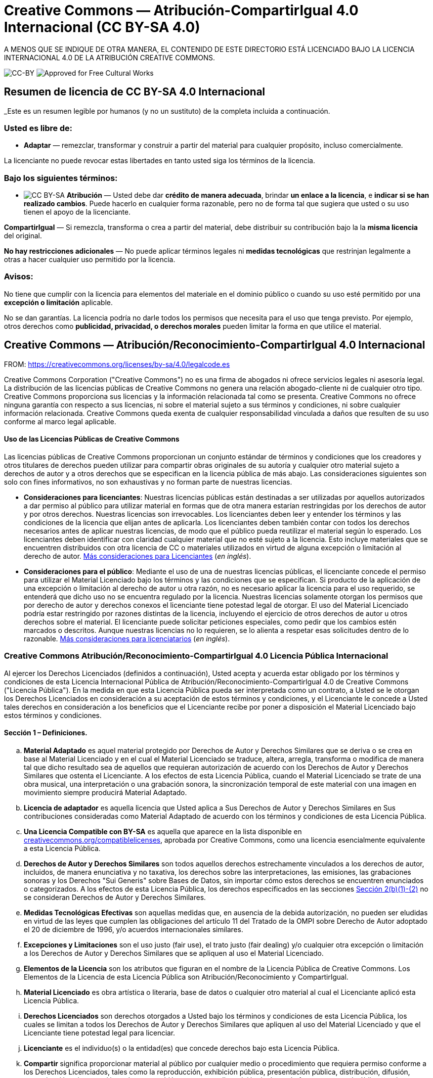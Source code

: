 = Creative Commons — Atribución-CompartirIgual 4.0 Internacional (CC BY-SA 4.0)

A MENOS QUE SE INDIQUE DE OTRA MANERA, EL CONTENIDO DE ESTE DIRECTORIO ESTÁ LICENCIADO BAJO LA LICENCIA INTERNACIONAL 4.0 DE LA ATRIBUCIÓN CREATIVE COMMONS.

image:https://i.creativecommons.org/l/by-sa/4.0/88x31.png[CC-BY] image:https://creativecommons.org/images/deed/seal.png[Approved for Free Cultural Works]

== Resumen de licencia de CC BY-SA 4.0 Internacional

_Este es un resumen legible por humanos (y no un sustituto) de la completa incluida a continuación.

=== Usted es libre de:

* *Adaptar* — remezclar, transformar y construir a partir del material para cualquier propósito, incluso comercialmente.

La licenciante no puede revocar estas libertades en tanto usted siga los términos de la licencia.

=== Bajo los siguientes términos:

* image:https://creativecommons.org/images/deed/by-sa.png[CC BY-SA] *Atribución* — Usted debe dar *crédito de manera adecuada*, brindar *un enlace a la licencia*, e *indicar si se han realizado cambios*. Puede hacerlo en cualquier forma razonable, pero no de forma tal que sugiera que usted o su uso tienen el apoyo de la licenciante.

*CompartirIgual* — Si remezcla, transforma o crea a partir del material, debe distribuir su contribución bajo la la *misma licencia* del original.

*No hay restricciones adicionales* — No puede aplicar términos legales ni *medidas tecnológicas* que restrinjan legalmente a otras a hacer cualquier uso permitido por la licencia.

=== Avisos:

No tiene que cumplir con la licencia para elementos del materiale en el dominio público o cuando su uso esté permitido por una *excepción o limitación* aplicable.

No se dan garantías. La licencia podría no darle todos los permisos que necesita para el uso que tenga previsto. Por ejemplo, otros derechos como *publicidad, privacidad, o derechos morales* pueden limitar la forma en que utilice el material.

== Creative Commons — Atribución/Reconocimiento-CompartirIgual 4.0 Internacional

FROM: https://creativecommons.org/licenses/by-sa/4.0/legalcode.es

Creative Commons Corporation ("Creative Commons") no es una firma de abogados ni ofrece servicios legales ni asesoría legal. La distribución de las licencias públicas de Creative Commons no genera una relación abogado-cliente ni de cualquier otro tipo. Creative Commons proporciona sus licencias y la información relacionada tal como se presenta. Creative Commons no ofrece ninguna garantía con respecto a sus licencias, ni sobre el material sujeto a sus términos y condiciones, ni sobre cualquier información relacionada. Creative Commons queda exenta de cualquier responsabilidad vinculada a daños que resulten de su uso conforme al marco legal aplicable.

[[using]]
==== Uso de las Licencias Públicas de Creative Commons

Las licencias públicas de Creative Commons proporcionan un conjunto estándar de términos y condiciones que los creadores y otros titulares de derechos pueden utilizar para compartir obras originales de su autoría y cualquier otro material sujeto a derechos de autor y a otros derechos que se especifican en la licencia pública de más abajo. Las consideraciones siguientes son solo con fines informativos, no son exhaustivas y no forman parte de nuestras licencias.

* *Consideraciones para licenciantes*: Nuestras licencias públicas están destinadas a ser utilizadas por aquellos autorizados a dar permiso al público para utilizar material en formas que de otra manera estarían restringidas por los derechos de autor y por otros derechos. Nuestras licencias son irrevocables. Los licenciantes deben leer y entender los términos y las condiciones de la licencia que elijan antes de aplicarla. Los licenciantes deben también contar con todos los derechos necesarios antes de aplicar nuestras licencias, de modo que el público pueda reutilizar el material según lo esperado. Los licenciantes deben identificar con claridad cualquier material que no esté sujeto a la licencia. Esto incluye materiales que se encuentren distribuidos con otra licencia de CC o materiales utilizados en virtud de alguna excepción o limitación al derecho de autor. http://wiki.creativecommons.org/Considerations_for_licensors_and_licensees#Considerations_for_licensors[Más consideraciones para Licenciantes] (_en inglés_).

* *Consideraciones para el público*: Mediante el uso de una de nuestras licencias públicas, el licenciante concede el permiso para utilizar el Material Licenciado bajo los términos y las condiciones que se especifican. Si producto de la aplicación de una excepción o limitación al derecho de autor u otra razón, no es necesario aplicar la licencia para el uso requerido, se entenderá que dicho uso no se encuentra regulado por la licencia. Nuestras licencias solamente otorgan los permisos que por derecho de autor y derechos conexos el licenciante tiene potestad legal de otorgar. El uso del Material Licenciado podría estar restringido por razones distintas de la licencia, incluyendo el ejercicio de otros derechos de autor u otros derechos sobre el material. El licenciante puede solicitar peticiones especiales, como pedir que los cambios estén marcados o descritos. Aunque nuestras licencias no lo requieren, se lo alienta a respetar esas solicitudes dentro de lo razonable. http://wiki.creativecommons.org/Considerations_for_licensors_and_licensees#Considerations_for_licensees[Más consideraciones para licenciatarios] (_en inglés_).

[[license]]
=== Creative Commons Atribución/Reconocimiento-CompartirIgual 4.0 Licencia Pública Internacional

Al ejercer los Derechos Licenciados (definidos a continuación), Usted acepta y acuerda estar obligado por los términos y condiciones de esta Licencia Internacional Pública de Atribución/Reconocimiento-CompartirIgual 4.0 de Creative Commons ("Licencia Pública"). En la medida en que esta Licencia Pública pueda ser interpretada como un contrato, a Usted se le otorgan los Derechos Licenciados en consideración a su aceptación de estos términos y condiciones, y el Licenciante le concede a Usted tales derechos en consideración a los beneficios que el Licenciante recibe por poner a disposición el Material Licenciado bajo estos términos y condiciones.

[[s1]]
==== Sección 1 – Definiciones.

["loweralpha"]
. *Material Adaptado* es aquel material protegido por Derechos de Autor y Derechos Similares que se deriva o se crea en base al Material Licenciado y en el cual el Material Licenciado se traduce, altera, arregla, transforma o modifica de manera tal que dicho resultado sea de aquellos que requieran autorización de acuerdo con los Derechos de Autor y Derechos Similares que ostenta el Licenciante. A los efectos de esta Licencia Pública, cuando el Material Licenciado se trate de una obra musical, una interpretación o una grabación sonora, la sincronización temporal de este material con una imagen en movimiento siempre producirá Material Adaptado.
. *Licencia de adaptador* es aquella licencia que Usted aplica a Sus Derechos de Autor y Derechos Similares en Sus contribuciones consideradas como Material Adaptado de acuerdo con los términos y condiciones de esta Licencia Pública.
. *Una Licencia Compatible con BY-SA* es aquella que aparece en la lista disponible en https://creativecommons.org/compatiblelicenses[creativecommons.org/compatiblelicenses], aprobada por Creative Commons, como una licencia esencialmente equivalente a esta Licencia Pública.
. *Derechos de Autor y Derechos Similares* son todos aquellos derechos estrechamente vinculados a los derechos de autor, incluidos, de manera enunciativa y no taxativa, los derechos sobre las interpretaciones, las emisiones, las grabaciones sonoras y los Derechos "Sui Generis" sobre Bases de Datos, sin importar cómo estos derechos se encuentren enunciados o categorizados. A los efectos de esta Licencia Pública, los derechos especificados en las secciones <<s2b,Sección 2(b)(1)-(2)>> no se consideran Derechos de Autor y Derechos Similares.
. *Medidas Tecnológicas Efectivas* son aquellas medidas que, en ausencia de la debida autorización, no pueden ser eludidas en virtud de las leyes que cumplen las obligaciones del artículo 11 del Tratado de la OMPI sobre Derecho de Autor adoptado el 20 de diciembre de 1996, y/o acuerdos internacionales similares.
. *Excepciones y Limitaciones* son el uso justo (fair use), el trato justo (fair dealing) y/o cualquier otra excepción o limitación a los Derechos de Autor y Derechos Similares que se apliquen al uso el Material Licenciado.
. *Elementos de la Licencia* son los atributos que figuran en el nombre de la Licencia Pública de Creative Commons. Los Elementos de la Licencia de esta Licencia Pública son Atribución/Reconocimiento y CompartirIgual.
. *Material Licenciado* es obra artística o literaria, base de datos o cualquier otro material al cual el Licenciante aplicó esta Licencia Pública.
. *Derechos Licenciados* son derechos otorgados a Usted bajo los términos y condiciones de esta Licencia Pública, los cuales se limitan a todos los Derechos de Autor y Derechos Similares que apliquen al uso del Material Licenciado y que el Licenciante tiene potestad legal para licenciar.
. *Licenciante* es el individuo(s) o la entidad(es) que concede derechos bajo esta Licencia Pública.
. *Compartir* significa proporcionar material al público por cualquier medio o procedimiento que requiera permiso conforme a los Derechos Licenciados, tales como la reproducción, exhibición pública, presentación pública, distribución, difusión, comunicación o importación, así como también su puesta a disposición, incluyendo formas en que el público pueda acceder al material desde un lugar y momento elegido individualmente por ellos.
. *Derechos "Sui Generis" sobre Bases de Datos* son aquellos derechos diferentes a los derechos de autor, resultantes de la Directiva 96/9/EC del Parlamento Europeo y del Consejo, de 11 de marzo de 1996 sobre la protección jurídica de las bases de datos, en sus versiones modificadas y/o posteriores, así como otros derechos esencialmente equivalentes en cualquier otra parte del mundo.
. *Usted* es el individuo o la entidad que ejerce los Derechos Licenciados en esta Licencia Pública. La palabra Su tiene un significado equivalente.

[[s2]]
==== Sección 2 – Ámbito de Aplicación.

["loweralpha"]
. *Otorgamiento de la licencia*.
["arabic"]
.. [[s2a1]]Sujeto a los términos y condiciones de esta Licencia Pública, el Licenciante le otorga a Usted una licencia de carácter global, gratuita, no transferible a terceros, no exclusiva e irrevocable para ejercer los Derechos Licenciados sobre el Material Licenciado para:
["upperalpha"]
... reproducir y Compartir el Material Licenciado, en su totalidad o en parte; y
... producir, reproducir y Compartir Material Adaptado.
.. Excepciones y Limitaciones. Para evitar cualquier duda, donde se apliquen Excepciones y Limitaciones al uso del Material Licenciado, esta Licencia Pública no será aplicable, y Usted no tendrá necesidad de cumplir con sus términos y condiciones.
.. Vigencia. La vigencia de esta Licencia Pública está especificada en la <<s6a,Sección 6(a)>>.
.. [[s2a4]]Medios y formatos; modificaciones técnicas permitidas. El Licenciante le autoriza a Usted a ejercer los Derechos Licenciados en todos los medios y formatos, actualmente conocidos o por crearse en el futuro, y a realizar las modificaciones técnicas necesarias para ello. El Licenciante renuncia y/o se compromete a no hacer valer cualquier derecho o potestad para prohibirle a Usted realizar las modificaciones técnicas necesarias para ejercer los Derechos Licenciados, incluyendo las modificaciones técnicas necesarias para eludir las Medidas Tecnológicas Efectivas. A los efectos de esta Licencia Pública, la mera realización de modificaciones autorizadas por esta <<s2a4,Sección 2(a)(4)>> nunca produce Material Adaptado.
.. Receptores posteriores.
["upperalpha"]
... Oferta del Licenciante – Material Licenciado. Cada receptor de Material Licenciado recibe automáticamente una oferta del Licenciante para ejercer los Derechos Licenciados bajo los términos y condiciones de esta Licencia Pública.
... Oferta adicional por parte del Licenciante – Material Adaptado. Cada receptor del Material Adaptado por Usted recibe automáticamente una oferta del Licenciante para ejercer los Derechos Licenciados en el Material Adaptado bajo las condiciones de la Licencia del Adaptador que Usted aplique.
... Sin restricciones a receptores posteriores. Usted no puede ofrecer o imponer ningún término ni condición diferente o adicional, ni puede aplicar ninguna Medida Tecnológica Efectiva al Material Licenciado si haciéndolo restringe el ejercicio de los Derechos Licenciados a cualquier receptor del Material Licenciado.
.. Sin endoso. Nada de lo contenido en esta Licencia Pública constituye o puede interpretarse como un permiso para afirmar o implicar que Usted, o que Su uso del Material Licenciado, está conectado, patrocinado, respaldado o reconocido con estatus oficial por el Licenciante u otros designados para recibir la Atribución/Reconocimiento según lo dispuesto en la <<s3a1Ai,Sección 3(a)(1)(A)(i)>>.
. [[s2b]]*Otros derechos*.
["arabic"]
.. Los derechos morales, tales como el derecho a la integridad, no están comprendidos bajo esta Licencia Pública ni tampoco los derechos de publicidad y privacidad ni otros derechos personales similares. Sin embargo, en la medida de lo posible, el Licenciante renuncia y/o se compromete a no hacer valer ninguno de estos derechos que ostenta como Licenciante, limitándose a lo necesario para que Usted pueda ejercer los Derechos Licenciados, pero no de otra manera.
.. Los derechos de patentes y marcas no son objeto de esta Licencia Pública.
.. En la medida de lo posible, el Licenciante renuncia al derecho de cobrarle regalías a Usted por el ejercicio de los Derechos Licenciados, ya sea directamente o a través de una entidad de gestión colectiva bajo cualquier esquema de licenciamiento voluntario, renunciable o no renunciable. En todos los demás casos, el Licenciante se reserva expresamente cualquier derecho de cobrar esas regalías.

[[s3]]
==== Sección 3 – Condiciones de la Licencia.

Su ejercicio de los Derechos Licenciados está expresamente sujeto a las condiciones siguientes.

["loweralpha"]
. [[s3a]]*Atribución*.
["arabic"]
.. [[s3a1]]Si Usted comparte el Material Licenciado (incluyendo en forma modificada), Usted debe:
["upperalpha"]
... [[s3a1A]]Conservar lo siguiente si es facilitado por el Licenciante con el Material Licenciado:
["lowerroman"]
.... [[s3a1Ai]]identificación del creador o los creadores del Material Licenciado y de cualquier otra persona designada para recibir Atribución/Reconocimiento, de cualquier manera razonable solicitada por el Licenciante (incluyendo por seudónimo si este ha sido designado);
.... un aviso sobre derecho de autor;
.... un aviso que se refiera a esta Licencia Pública;
.... un aviso que se refiera a la limitación de garantías;
.... un URI o un hipervínculo al Material Licenciado en la medida razonablemente posible;
... Indicar si Usted modificó el Material Licenciado y conservar una indicación de las modificaciones anteriores; e
... Indicar que el Material Licenciado está bajo esta Licencia Pública, e incluir el texto, el URI o el hipervínculo a esta Licencia Pública.
.. Usted puede satisfacer las condiciones de la <<s3a1,Sección 3(a)(1)>> de cualquier forma razonable según el medio, las maneras y el contexto en los cuales Usted Comparta el Material Licenciado. Por ejemplo, puede ser razonable satisfacer las condiciones facilitando un URI o un hipervínculo a un recurso que incluya la información requerida.
.. Bajo requerimiento del Licenciante, Usted debe eliminar cualquier información requerida por <<s3a1A,Sección 3(a)(1)(A)>> en la medida razonablemente posible.

["loweralpha"]
. [[s3b]]*CompartirIgual*.

Además de las condiciones de la <<s3a,Sección 3(a)>>, si Usted Comparte Material Adaptado producido por Usted, también aplican las condiciones siguientes.

["arabic"]
.. [[s3b1]]La Licencia del Adaptador que Usted aplique debe ser una licencia de Creative Commons con los mismos Elementos de la Licencia, ya sea de esta versión o una posterior, o una Licencia Compatible con la BY-SA.
.. Usted debe incluir el texto, el URI o el hipervínculo a la Licencia del Adaptador que aplique. Usted puede satisfacer esta condición de cualquier forma razonable según el medio, las maneras y el contexto en los cuales Usted Comparta el Material Adaptado.
.. Usted no puede ofrecer o imponer ningún término o condición adicional o diferente, o aplicar ninguna Medida Tecnológica Efectiva al Material Adaptado que restrinja el ejercicio de los derechos concedidos en virtud de la Licencia de Adaptador que Usted aplique.

[[s4]]
==== Sección 4 – Derechos "Sui Generis" sobre Bases de Datos.

Cuando los Derechos Licenciados incluyan Derechos "Sui Generis" sobre Bases de Datos que apliquen a Su uso del Material Licenciado:

["loweralpha"]
. para evitar cualquier duda, la <<s2a1,Sección 2(a)(1)>> le concede a Usted el derecho a extraer, reutilizar, reproducir y Compartir todo o una parte sustancial de los contenidos de la base de datos;
. si Usted incluye la totalidad o una parte sustancial del contenido de una base de datos en otra sobre la cual Usted ostenta Derecho "Sui Generis" sobre Bases de Datos, entonces ella (pero no sus contenidos individuales) se entenderá como Material Adaptado para efectos de la <<s3b,Sección 3(b)>>, y
. Usted debe cumplir con las condiciones de la <<s3a,Sección 3(a)>> si Usted Comparte la totalidad o una parte sustancial de los contenidos de la base de datos.

Para evitar dudas, esta  <<s4,Sección 4>> complementa y no sustituye Sus obligaciones bajo esta Licencia Pública cuando los Derechos Licenciados incluyen otros Derechos de Autor y Derechos Similares. 

[[s5]]
==== Sección 5 – Exención de Garantías y Limitación de Responsabilidad.

["loweralpha"]
. *Salvo que el Licenciante se haya comprometido mediante un acuerdo por separado, en la medida de lo posible el Licenciante ofrece el Material Licenciado tal como es y tal como está disponible y no se hace responsable ni ofrece garantías de ningún tipo respecto al Material Licenciado, ya sea de manera expresa, implícita, legal u otra. Esto incluye, de manera no taxativa, las garantías de título, comerciabilidad, idoneidad para un propósito en particular, no infracción, ausencia de vicios ocultos u otros defectos, la exactitud, la presencia o la ausencia de errores, sean o no conocidos o detectables. Cuando no se permita, totalmente o en parte, la declaración de ausencia de garantías, a Usted puede no aplicársele esta exclusión.*
. *En la medida de lo posible, en ningún caso el Licenciante será responsable ante Usted por ninguna teoría legal (incluyendo, de manera no taxativa, la negligencia) o de otra manera por cualquier pérdida, coste, gasto o daño directo, especial, indirecto, incidental, consecuente, punitivo, ejemplar u otro que surja de esta Licencia Pública o del uso del Material Licenciado, incluso cuando el Licenciante haya sido advertido de la posibilidad de tales pérdidas, costes, gastos o daños. Cuando no se permita la limitación de responsabilidad, ya sea totalmente o en parte, a Usted puede no aplicársele esta limitación.*
. La renuncia de garantías y la limitación de responsabilidad descritas anteriormente deberán ser interpretadas, en la medida de lo posible, como lo más próximo a una exención y renuncia absoluta a todo tipo de responsabilidad.


[[s6]]
==== Sección 6 – Vigencia y Terminación.

["loweralpha"]
. [[s6a]]Esta Licencia Pública tiene una vigencia de aplicación igual al plazo de protección de los Derechos de Autor y Derechos Similares licenciados aquí. Sin embargo, si Usted incumple las condiciones de esta Licencia Pública, los derechos que se le conceden mediante esta Licencia Pública terminan automáticamente.
. [[s6b]]En aquellos casos en que Su derecho a utilizar el Material Licenciado se haya terminado conforme a la <<s6a,Sección 6(a)>>, este será restablecido:
["arabic"]
.. automáticamente a partir de la fecha en que la violación sea subsanada, siempre y cuando esta se subsane dentro de los 30 días siguientes a partir de Su descubrimiento de la violación; o
.. tras el restablecimiento expreso por parte del Licenciante.
. Para evitar dudas, esta sección <<s6b,Sección 6(b)>> no afecta ningún derecho que pueda tener el Licenciante a buscar resarcimiento por Sus violaciones de esta Licencia Pública.
. Para evitar dudas, el Licenciante también puede ofrecer el Material Licenciado bajo términos o condiciones diferentes, o dejar de distribuir el Material Licenciado en cualquier momento; sin embargo, hacer esto no pondrá fin a esta Licencia Pública.
. Las secciónes <<s1,1>>, <<s5,5>>, <<s6,6>>, <<s7,7>>, y <<s8,8>> permanecerán vigentes a la terminación de esta Licencia Pública.

[[s7]]
==== Sección 7 – Otros Términos y Condiciones.

["loweralpha"]
. El Licenciante no estará obligado por ningún término o condición adicional o diferente que Usted le comunique a menos que se acuerde expresamente.
. Cualquier arreglo, convenio o acuerdo en relación con el Material Licenciado que no se indique en este documento se considera separado e independiente de los términos y condiciones de esta Licencia Pública.

[[s8]]
==== Sección 8 – Interpretación.

["loweralpha"]
. Para evitar dudas, esta Licencia Pública no es ni deberá interpretarse como una reducción, limitación, restricción, o una imposición de condiciones al uso de Material Licenciado que legalmente pueda realizarse sin permiso del titular, más allá de lo contemplado en esta Licencia Pública.
. En la medida de lo posible, si alguna disposición de esta Licencia Pública se considera inaplicable, esta será automáticamente modificada en la medida mínima necesaria para hacerla aplicable. Si la disposición no puede ser reformada, deberá ser eliminada de esta Licencia Pública sin afectar la exigibilidad de los términos y condiciones restantes.
. No se podrá renunciar a ningún término o condición de esta Licencia Pública, ni se consentirá ningún incumplimiento, a menos que se acuerde expresamente con el Licenciante.
. Nada en esta Licencia Pública constituye ni puede ser interpretado como una limitación o una renuncia a los privilegios e inmunidades que aplican al Licenciante o a Usted, incluyendo aquellos surgidos a partir de procesos legales de cualquier jurisdicción o autoridad.

'''''

_Creative Commons no es una parte en sus licencias públicas. No obstante, Creative Commons puede optar por aplicar una de sus licencias públicas al material que publica y en estos casos debe ser considerado como el “Licenciante”. El texto de las licencias públicas de Creative Commons está dedicado al dominio público bajo una licencia http://creativecommons.org/publicdomain/zero/1.0/legalcode[CC0 de Dedicación al Dominio Público]. Excepto con el propósito limitado de indicar que el material se comparte bajo una licencia pública de Creative Commons o según lo permitido por las políticas de Creative Commons publicadas en http://creativecommons.org/policies[creativecommons.org/policies], Creative Commons no autoriza el uso de la marca “Creative Commons” o cualquier otra marca o logotipo de Creative Commons sin su consentimiento previo por escrito, incluso, de manera enunciativa y no taxativa, en relación con modificaciones no autorizadas de cualquiera de sus licencias públicas o de cualquier otro acuerdo, arreglo o convenio relativos al uso de Material Licenciado. Para evitar cualquier duda, este párrafo no forma parte de las licencias públicas._

_Puede contactarse con Creative Commons en http://creativecommons.org/[creativecommons.org]._

_Otros idiomas disponibles:
https://creativecommons.org/licenses/by-sa/4.0/legalcode.id[Bahasa Indonesia],
https://creativecommons.org/licenses/by-sa/4.0/legalcode.de[Deutsch],
https://creativecommons.org/licenses/by-sa/4.0/legalcode.en[English],
https://creativecommons.org/licenses/by-sa/4.0/legalcode.eu[euskara],
https://creativecommons.org/licenses/by-sa/4.0/legalcode.fr[français],
https://creativecommons.org/licenses/by-sa/4.0/legalcode.hr[hrvatski],
https://creativecommons.org/licenses/by-sa/4.0/legalcode.it[italiano],
https://creativecommons.org/licenses/by-sa/4.0/legalcode.lv[latviski],
https://creativecommons.org/licenses/by-sa/4.0/legalcode.lt[Lietuvių],
https://creativecommons.org/licenses/by-sa/4.0/legalcode.nl[Nederlands],
https://creativecommons.org/licenses/by-sa/4.0/legalcode.no[norsk],
https://creativecommons.org/licenses/by-sa/4.0/legalcode.pl[polski],
https://creativecommons.org/licenses/by-sa/4.0/legalcode.pt[português],
https://creativecommons.org/licenses/by-sa/4.0/legalcode.fi[suomeksi],
https://creativecommons.org/licenses/by-sa/4.0/legalcode.sv[svenska],
https://creativecommons.org/licenses/by-sa/4.0/legalcode.mi[te reo Māori],
https://creativecommons.org/licenses/by-sa/4.0/legalcode.tr[Türkçe],
https://creativecommons.org/licenses/by-sa/4.0/legalcode.cs[čeština],
https://creativecommons.org/licenses/by-sa/4.0/legalcode.el[Ελληνικά],
https://creativecommons.org/licenses/by-sa/4.0/legalcode.ru[русский],
https://creativecommons.org/licenses/by-sa/4.0/legalcode.uk[українська],
https://creativecommons.org/licenses/by-sa/4.0/legalcode.ar[العربية],
https://creativecommons.org/licenses/by-sa/4.0/legalcode.ja[日本語],
https://creativecommons.org/licenses/by-sa/4.0/legalcode.ko[한국어].
Por favor lea las  https://wiki.creativecommons.org/FAQ#officialtranslations[Preguntas Frecuentes] para obtener más información acerca de las traducciones oficiales._

'''''
